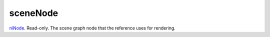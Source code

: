 sceneNode
====================================================================================================

`niNode`_. Read-only. The scene graph node that the reference uses for rendering.

.. _`niNode`: ../../../lua/type/niNode.html
